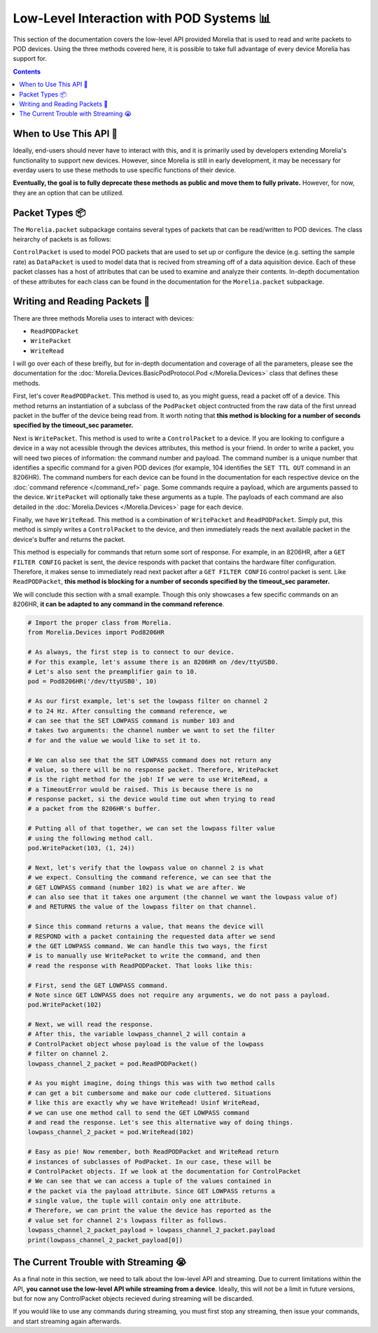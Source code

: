 ##########################################
Low-Level Interaction with POD Systems 📊
##########################################

This section of the documentation covers the low-level API 
provided Morelia that is used to read and write packets to
POD devices. Using the three methods covered here, it is possible to take full advantage of every device Morelia has support for.

.. contents::

=======================
When to Use This API 🧐
=======================
Ideally, end-users should never have to interact with this, and it is 
primarily used by developers extending Morelia's functionality to 
support new devices. However, since Morelia is still in early
development, it may be necessary for everday users to use these methods
to use specific functions of their device.

**Eventually, the goal is to fully deprecate these methods as public
and move them to fully private.** However, for now, they are an option
that can be utilized.

=================
Packet Types 📦
=================
The ``Morelia.packet`` subpackage contains several
types of packets that can be read/written to
POD devices. The class heirarchy of packets is as
follows:

.. image:: _static/packet_hierarchy.png

``ControlPacket`` is used to model POD packets
that are used to set up or configure the device
(e.g. setting the sample rate) 
as ``DataPacket`` is used to model data that is recived from streaming
off of a data aquisition device. Each of these
packet classes has a host of attributes that can
be used to examine and analyze their contents.
In-depth documentation of these attributes for each class can be found
in the documentation for the ``Morelia.packet`` subpackage.

==============================
Writing and Reading Packets 📮
==============================

There are three methods Morelia uses to interact with devices:

* ``ReadPODPacket``
* ``WritePacket``
* ``WriteRead``

I will go over each of these breifly, but for in-depth documentation and
coverage of all the parameters, please see the documentation for the
:doc:`Morelia.Devices.BasicPodProtocol.Pod </Morelia.Devices>` class that defines these methods.

First, let's cover ``ReadPODPacket``. This method is used to, 
as you might guess, read a packet off of a
device. This method returns an instantiation of a 
subclass of the ``PodPacket`` 
object contructed from the raw data of the first unread packet 
in the buffer of the device being read from. It worth noting that
**this method is blocking for a number of seconds specified by the
timeout_sec parameter.**

Next is ``WritePacket``. This method is used to write a ``ControlPacket`` to a device.
If you are looking to configure a device in a way not acessible through
the devices attributes, this method is your friend. In order to write 
a packet, you will need two pieces of information: the command number
and payload. The command number is a unique number that identifies
a specific command for a given POD devices (for example, 104 identifies the ``SET TTL OUT`` command in an 8206HR). The command numbers
for each device can be found in the documentation for each respective
device on the :doc:`command reference </command_ref>` page.
Some commands require a payload, which are arguments passed to the device. ``WritePacket`` will optionally take these arguments as a tuple.
The payloads of each command are also detailed in the :doc:`Morelia.Devices </Morelia.Devices>` page for each device.

Finally, we have ``WriteRead``. This method is a combination of 
``WritePacket`` and ``ReadPODPacket``. Simply put, this method is simply
writes a ``ControlPacket`` to the device, and then immediately reads
the next available packet in the device's buffer and returns the packet.

This method is especially for commands that return some sort of
response. For example, in an 8206HR, after a ``GET FILTER CONFIG``
packet is sent, the device responds with packet that contains
the hardware filter configuration. Therefore, it makes sense to
immediately read next packet after a ``GET FILTER CONFIG`` control
packet is sent. Like ``ReadPODPacket``, 
**this method is blocking for a number of seconds specified by the
timeout_sec parameter.**

We will conclude this section with a small example. Though this only
showcases a few specific commands on an 8206HR, **it can be adapted
to any command in the command reference**.

.. code-block:: python

  # Import the proper class from Morelia.
  from Morelia.Devices import Pod8206HR

  # As always, the first step is to connect to our device.
  # For this example, let's assume there is an 8206HR on /dev/ttyUSB0.
  # Let's also sent the preamplifier gain to 10.
  pod = Pod8206HR('/dev/ttyUSB0', 10)

  # As our first example, let's set the lowpass filter on channel 2
  # to 24 Hz. After consulting the command reference, we
  # can see that the SET LOWPASS command is number 103 and
  # takes two arguments: the channel number we want to set the filter
  # for and the value we would like to set it to.

  # We can also see that the SET LOWPASS command does not return any
  # value, so there will be no response packet. Therefore, WritePacket
  # is the right method for the job! If we were to use WriteRead, a
  # a TimeoutError would be raised. This is because there is no
  # response packet, si the device would time out when trying to read
  # a packet from the 8206HR's buffer.

  # Putting all of that together, we can set the lowpass filter value
  # using the following method call.
  pod.WritePacket(103, (1, 24))

  # Next, let's verify that the lowpass value on channel 2 is what
  # we expect. Consulting the command reference, we can see that the
  # GET LOWPASS command (number 102) is what we are after. We
  # can also see that it takes one argument (the channel we want the lowpass value of)
  # and RETURNS the value of the lowpass filter on that channel. 

  # Since this command returns a value, that means the device will
  # RESPOND with a packet containing the requested data after we send
  # the GET LOWPASS command. We can handle this two ways, the first
  # is to manually use WritePacket to write the command, and then 
  # read the response with ReadPODPacket. That looks like this:
  
  # First, send the GET LOWPASS command.
  # Note since GET LOWPASS does not require any arguments, we do not pass a payload.
  pod.WritePacket(102)

  # Next, we will read the response.
  # After this, the variable lowpass_channel_2 will contain a
  # ControlPacket object whose payload is the value of the lowpass
  # filter on channel 2.
  lowpass_channel_2_packet = pod.ReadPODPacket()

  # As you might imagine, doing things this was with two method calls
  # can get a bit cumbersome and make our code cluttered. Situations
  # like this are exactly why we have WriteRead! Usinf WriteRead,
  # we can use one method call to send the GET LOWPASS command
  # and read the response. Let's see this alternative way of doing things.
  lowpass_channel_2_packet = pod.WriteRead(102)

  # Easy as pie! Now remember, both ReadPODPacket and WriteRead return
  # instances of subclasses of PodPacket. In our case, these will be
  # ControlPacket objects. If we look at the documentation for ControlPacket
  # We can see that we can access a tuple of the values contained in
  # the packet via the payload attribute. Since GET LOWPASS returns a
  # single value, the tuple will contain only one attribute.
  # Therefore, we can print the value the device has reported as the
  # value set for channel 2's lowpass filter as follows.
  lowpass_channel_2_packet_payload = lowpass_channel_2_packet.payload
  print(lowpass_channel_2_packet_payload[0])

======================================
The Current Trouble with Streaming 😭
======================================

As a final note in this section, we need to talk about the low-level
API and streaming. Due to current limitations within the API,
**you cannot use the low-level API while streaming from a device**.
Ideally, this will not be a limit in future versions, but for now
any ControlPacket objects recieved during streaming will be discarded.

If you would like to use any commands during streaming, you must first
stop any streaming, then issue your commands, and start streaming again
afterwards.

.. TODO?: I would like to include an example, but doing so would likely require a custom sink. Maybe I can have an exmaple where we make a sink that
.. signals an event in the making your own sinks section, 
.. and then use it here? But also this is going to hopefully not be a problem in the future sooooo...... (double queue system)

